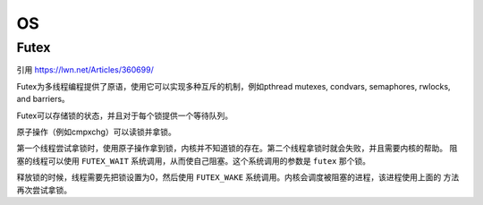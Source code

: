 OS
===============

Futex
----------------

引用
https://lwn.net/Articles/360699/

Futex为多线程编程提供了原语，使用它可以实现多种互斥的机制，例如pthread mutexes,
condvars, semaphores, rwlocks, and barriers。

Futex可以存储锁的状态，并且对于每个锁提供一个等待队列。

原子操作（例如cmpxchg）可以读锁并拿锁。

第一个线程尝试拿锁时，使用原子操作拿到锁，内核并不知道锁的存在。第二个线程拿锁时就会失败，并且需要内核的帮助。
阻塞的线程可以使用 ``FUTEX_WAIT`` 系统调用，从而使自己阻塞。这个系统调用的参数是 ``futex`` 那个锁。

释放锁的时候，线程需要先把锁设置为0，然后使用 ``FUTEX_WAKE`` 系统调用。内核会调度被阻塞的进程，该进程使用上面的
方法再次尝试拿锁。